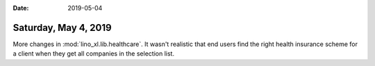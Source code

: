:date: 2019-05-04

=====================
Saturday, May 4, 2019
=====================

More changes in :mod:`lino_xl.lib.healthcare`.  It wasn't realistic that end
users find the right health insurance scheme for a client when they get all
companies in the selection list.